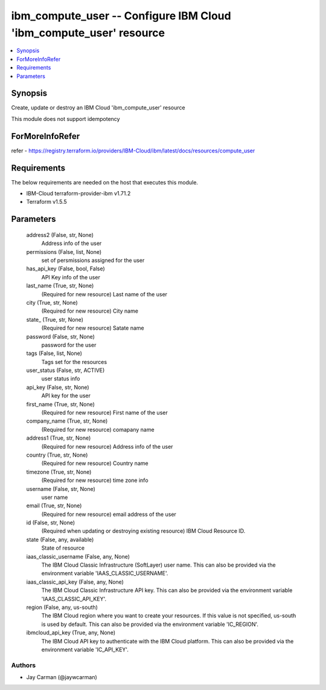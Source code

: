 
ibm_compute_user -- Configure IBM Cloud 'ibm_compute_user' resource
===================================================================

.. contents::
   :local:
   :depth: 1


Synopsis
--------

Create, update or destroy an IBM Cloud 'ibm_compute_user' resource

This module does not support idempotency


ForMoreInfoRefer
----------------
refer - https://registry.terraform.io/providers/IBM-Cloud/ibm/latest/docs/resources/compute_user

Requirements
------------
The below requirements are needed on the host that executes this module.

- IBM-Cloud terraform-provider-ibm v1.71.2
- Terraform v1.5.5



Parameters
----------

  address2 (False, str, None)
    Address info of the user


  permissions (False, list, None)
    set of persmissions assigned for the user


  has_api_key (False, bool, False)
    API Key info of the user


  last_name (True, str, None)
    (Required for new resource) Last name of the user


  city (True, str, None)
    (Required for new resource) City name


  state_ (True, str, None)
    (Required for new resource) Satate name


  password (False, str, None)
    password for the user


  tags (False, list, None)
    Tags set for the resources


  user_status (False, str, ACTIVE)
    user status info


  api_key (False, str, None)
    API key for the user


  first_name (True, str, None)
    (Required for new resource) First name of the user


  company_name (True, str, None)
    (Required for new resource) comapany name


  address1 (True, str, None)
    (Required for new resource) Address info of the user


  country (True, str, None)
    (Required for new resource) Country name


  timezone (True, str, None)
    (Required for new resource) time zone info


  username (False, str, None)
    user name


  email (True, str, None)
    (Required for new resource) email address of the user


  id (False, str, None)
    (Required when updating or destroying existing resource) IBM Cloud Resource ID.


  state (False, any, available)
    State of resource


  iaas_classic_username (False, any, None)
    The IBM Cloud Classic Infrastructure (SoftLayer) user name. This can also be provided via the environment variable 'IAAS_CLASSIC_USERNAME'.


  iaas_classic_api_key (False, any, None)
    The IBM Cloud Classic Infrastructure API key. This can also be provided via the environment variable 'IAAS_CLASSIC_API_KEY'.


  region (False, any, us-south)
    The IBM Cloud region where you want to create your resources. If this value is not specified, us-south is used by default. This can also be provided via the environment variable 'IC_REGION'.


  ibmcloud_api_key (True, any, None)
    The IBM Cloud API key to authenticate with the IBM Cloud platform. This can also be provided via the environment variable 'IC_API_KEY'.













Authors
~~~~~~~

- Jay Carman (@jaywcarman)

